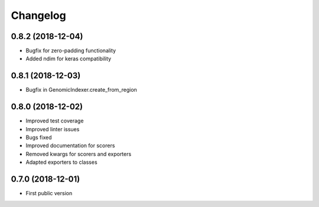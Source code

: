 
Changelog
=========

0.8.2 (2018-12-04)
------------------

- Bugfix for zero-padding functionality
- Added ndim for keras compatibility

0.8.1 (2018-12-03)
------------------

- Bugfix in GenomicIndexer.create_from_region

0.8.0 (2018-12-02)
------------------

- Improved test coverage
- Improved linter issues
- Bugs fixed
- Improved documentation for scorers
- Removed kwargs for scorers and exporters
- Adapted exporters to classes


0.7.0 (2018-12-01)
------------------

- First public version
